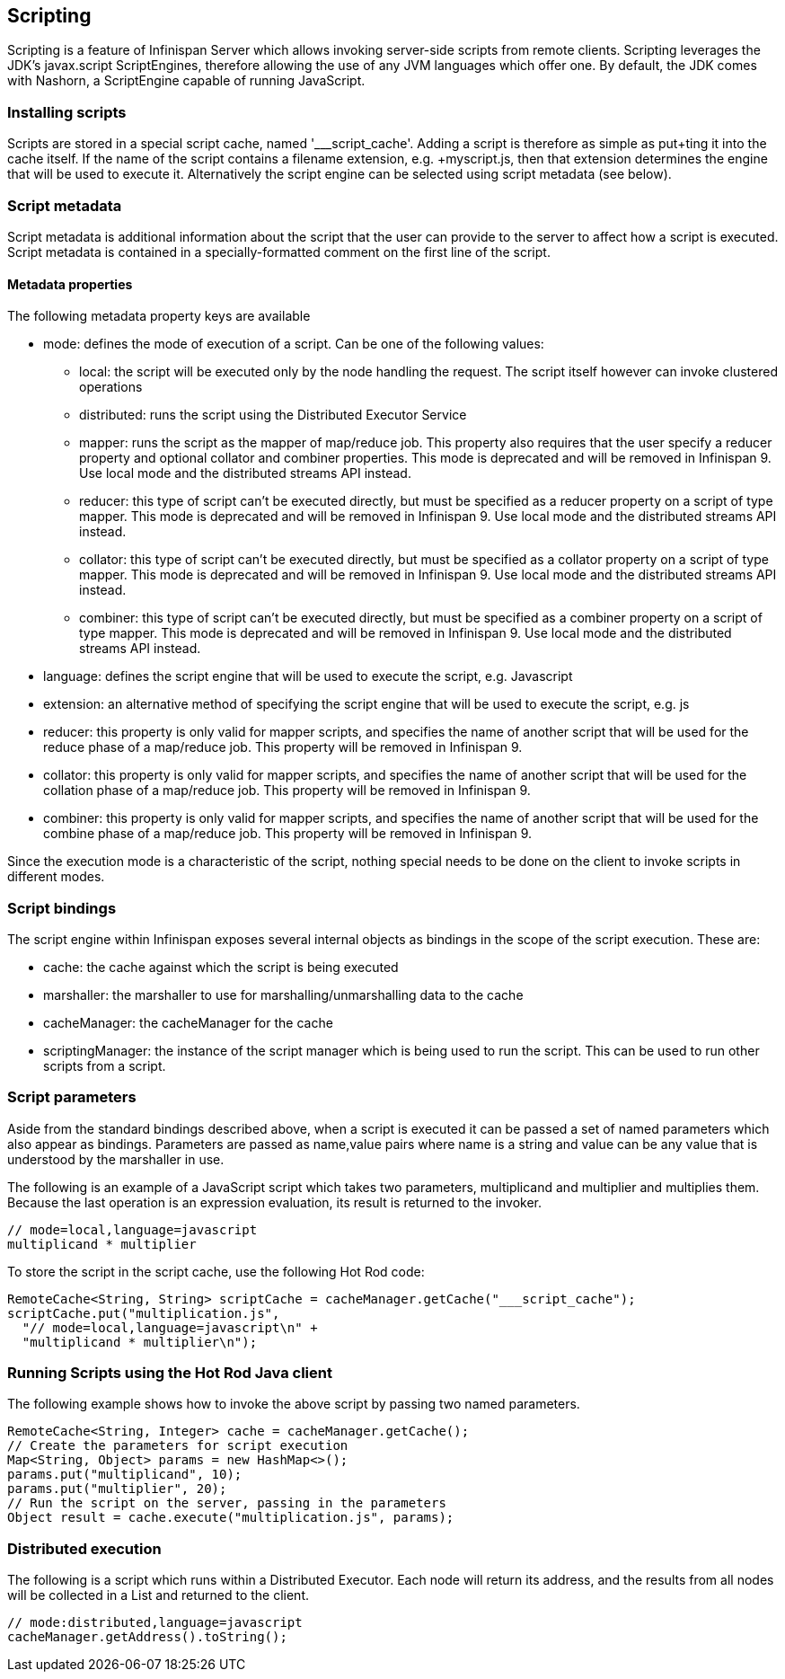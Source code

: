 == Scripting

Scripting is a feature of Infinispan Server which allows invoking server-side scripts from remote clients.
Scripting leverages the JDK's javax.script ScriptEngines, therefore allowing the use of any JVM languages which offer one. 
By default, the JDK comes with Nashorn, a ScriptEngine capable of running JavaScript.

=== Installing scripts
Scripts are stored in a special script cache, named '___script_cache'. 
Adding a script is therefore as simple as +put+ting it into the cache itself. If the name of the script contains a filename extension, e.g. +myscript.js+, then that extension determines the engine that will be used to execute it. 
Alternatively the script engine can be selected using script metadata (see below). 

=== Script metadata
Script metadata is additional information about the script that the user can provide to the server to affect how a script is executed. 
Script metadata is contained in a specially-formatted comment on the first line of the script.

==== Metadata properties 

The following metadata property keys are available

* mode: defines the mode of execution of a script. Can be one of the following values:
** local: the script will be executed only by the node handling the request. The script itself however can invoke clustered operations
** distributed: runs the script using the Distributed Executor Service
** mapper: runs the script as the mapper of map/reduce job. This property also requires that the user specify a +reducer+ property and optional +collator+ and +combiner+ properties. This mode is deprecated and will be removed in Infinispan 9. Use local mode and the distributed streams API instead.
** reducer: this type of script can't be executed directly, but must be specified as a +reducer+ property on a script of type +mapper+. This mode is deprecated and will be removed in Infinispan 9. Use local mode and the distributed streams API instead.
** collator: this type of script can't be executed directly, but must be specified as a +collator+ property on a script of type +mapper+. This mode is deprecated and will be removed in Infinispan 9. Use local mode and the distributed streams API instead.
** combiner: this type of script can't be executed directly, but must be specified as a +combiner+ property on a script of type +mapper+. This mode is deprecated and will be removed in Infinispan 9. Use local mode and the distributed streams API instead.
* language: defines the script engine that will be used to execute the script, e.g. Javascript
* extension: an alternative method of specifying the script engine that will be used to execute the script, e.g. js
* reducer: this property is only valid for +mapper+ scripts, and specifies the name of another script that will be used for the reduce phase of a map/reduce job. This property will be removed in Infinispan 9.
* collator: this property is only valid for +mapper+ scripts, and specifies the name of another script that will be used for the collation phase of a map/reduce job. This property will be removed in Infinispan 9.
* combiner: this property is only valid for +mapper+ scripts, and specifies the name of another script that will be used for the combine phase of a map/reduce job. This property will be removed in Infinispan 9.

Since the execution mode is a characteristic of the script, nothing special needs to be done on the client to invoke scripts in different modes.

=== Script bindings
The script engine within Infinispan exposes several internal objects as bindings in the scope of the script execution. 
These are:

* cache: the cache against which the script is being executed
* marshaller: the marshaller to use for marshalling/unmarshalling data to the cache
* cacheManager: the cacheManager for the cache
* scriptingManager: the instance of the script manager which is being used to run the script. This can be used to run other scripts from a script.

=== Script parameters
Aside from the standard bindings described above, when a script is executed it can be passed a set of named parameters which also appear as bindings.
Parameters are passed as +name,value+ pairs where +name+ is a string and +value+ can be any value that is understood by the marshaller in use.

The following is an example of a JavaScript script which takes two parameters, +multiplicand+ and +multiplier+ and multiplies them. 
Because the last operation is an expression evaluation, its result is returned to the invoker.
[source,javascript]
----
// mode=local,language=javascript
multiplicand * multiplier
----

To store the script in the script cache, use the following Hot Rod code:

[source,java]
----
RemoteCache<String, String> scriptCache = cacheManager.getCache("___script_cache");
scriptCache.put("multiplication.js", 
  "// mode=local,language=javascript\n" +
  "multiplicand * multiplier\n");
----

=== Running Scripts using the Hot Rod Java client
The following example shows how to invoke the above script by passing two named parameters.

[source,java]
----
RemoteCache<String, Integer> cache = cacheManager.getCache();
// Create the parameters for script execution
Map<String, Object> params = new HashMap<>();
params.put("multiplicand", 10);
params.put("multiplier", 20);
// Run the script on the server, passing in the parameters
Object result = cache.execute("multiplication.js", params);
----

=== Distributed execution
The following is a script which runs within a Distributed Executor. 
Each node will return its address, and the results from all nodes will be collected in a List and returned to the client.
[source,javascript]
----
// mode:distributed,language=javascript
cacheManager.getAddress().toString();
----

